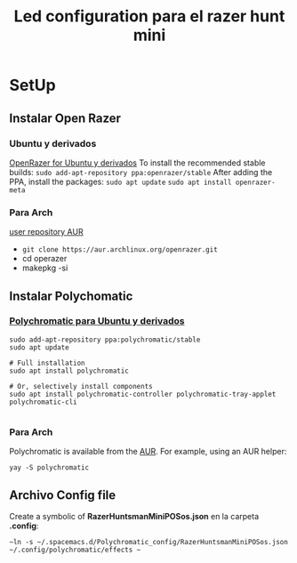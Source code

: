 #+title: Led configuration para el razer hunt mini
* SetUp
** Instalar Open Razer
*** Ubuntu  y derivados
[[https://openrazer.github.io/#ubuntu][OpenRazer for Ubuntu y derivados]]
To install the recommended stable builds:
~sudo add-apt-repository ppa:openrazer/stable~
After adding the PPA, install the packages:
 ~sudo apt update~
 ~sudo apt install openrazer-meta~
*** Para Arch
[[https://aur.archlinux.org/packages/openrazer-meta][user repository AUR]]
+ ~git clone https://aur.archlinux.org/openrazer.git~
+ cd operazer
+ makepkg -si

** Instalar Polychomatic
*** [[hhttps://polychromatic.app/download/ubuntu/ttps://...][Polychromatic para Ubuntu y derivados]]
#+begin_src shell
sudo add-apt-repository ppa:polychromatic/stable
sudo apt update

# Full installation
sudo apt install polychromatic

# Or, selectively install components
sudo apt install polychromatic-controller polychromatic-tray-applet polychromatic-cli

#+end_src
*** Para Arch
Polychromatic is available from the [[https://aur.archlinux.org/packages/polychromatic][AUR]]. For example, using an AUR helper:
#+begin_src shell
yay -S polychromatic
#+end_src

** Archivo Config file
Create a symbolic of *RazerHuntsmanMiniPOSos.json* en la carpeta *.config*:
#+begin_src shell
~ln -s ~/.spacemacs.d/Polychromatic_config/RazerHuntsmanMiniPOSos.json  ~/.config/polychromatic/effects ~
#+end_src

